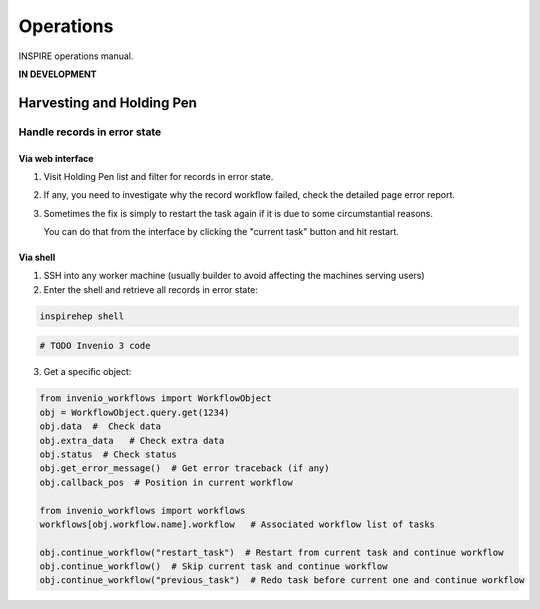 ..
    This file is part of INSPIRE.
    Copyright (C) 2015, 2016 CERN.

    INSPIRE is free software; you can redistribute it
    and/or modify it under the terms of the GNU General Public License as
    published by the Free Software Foundation; either version 2 of the
    License, or (at your option) any later version.

    INSPIRE is distributed in the hope that it will be
    useful, but WITHOUT ANY WARRANTY; without even the implied warranty of
    MERCHANTABILITY or FITNESS FOR A PARTICULAR PURPOSE.  See the GNU
    General Public License for more details.

    You should have received a copy of the GNU General Public License
    along with INSPIRE; if not, write to the
    Free Software Foundation, Inc., 59 Temple Place, Suite 330, Boston,
    MA 02111-1307, USA.

    In applying this license, CERN does not
    waive the privileges and immunities granted to it by virtue of its status
    as an Intergovernmental Organization or submit itself to any jurisdiction.


==========
Operations
==========

INSPIRE operations manual.

**IN DEVELOPMENT**

Harvesting and Holding Pen
==========================

Handle records in error state
-----------------------------

Via web interface
~~~~~~~~~~~~~~~~~

1. Visit Holding Pen list and filter for records in error state.

2. If any, you need to investigate why the record workflow failed, check
   the detailed page error report.

3. Sometimes the fix is simply to restart the task again if it is due to
   some circumstantial reasons.

   You can do that from the interface by clicking the "current task" button and hit restart.


Via shell
~~~~~~~~~

1. SSH into any worker machine (usually builder to avoid affecting the machines serving users)

2. Enter the shell and retrieve all records in error state:

.. code-block:: shell

    inspirehep shell


.. code-block:: python

    # TODO Invenio 3 code


3. Get a specific object:

.. code-block:: python

    from invenio_workflows import WorkflowObject
    obj = WorkflowObject.query.get(1234)
    obj.data  #  Check data
    obj.extra_data   # Check extra data
    obj.status  # Check status
    obj.get_error_message()  # Get error traceback (if any)
    obj.callback_pos  # Position in current workflow

    from invenio_workflows import workflows
    workflows[obj.workflow.name].workflow   # Associated workflow list of tasks

    obj.continue_workflow("restart_task")  # Restart from current task and continue workflow
    obj.continue_workflow()  # Skip current task and continue workflow
    obj.continue_workflow("previous_task")  # Redo task before current one and continue workflow
